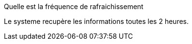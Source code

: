 [panel,primary]
.Quelle est la fréquence de rafraichissement
--
Le systeme recupère les informations toutes les 2 heures.
--


